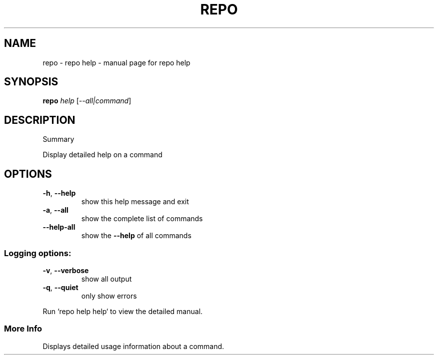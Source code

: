 .\" DO NOT MODIFY THIS FILE!  It was generated by help2man 1.47.8.
.TH REPO "1" "July 2021" "repo help" "Repo Manual"
.SH NAME
repo \- repo help - manual page for repo help
.SH SYNOPSIS
.B repo
\fI\,help \/\fR[\fI\,--all|command\/\fR]
.SH DESCRIPTION
Summary
.PP
Display detailed help on a command
.SH OPTIONS
.TP
\fB\-h\fR, \fB\-\-help\fR
show this help message and exit
.TP
\fB\-a\fR, \fB\-\-all\fR
show the complete list of commands
.TP
\fB\-\-help\-all\fR
show the \fB\-\-help\fR of all commands
.SS
Logging options:
.TP
\fB\-v\fR, \fB\-\-verbose\fR
show all output
.TP
\fB\-q\fR, \fB\-\-quiet\fR
only show errors
.PP
Run `repo help help` to view the detailed manual.
.SS More Info
.PP
Displays detailed usage information about a command.
